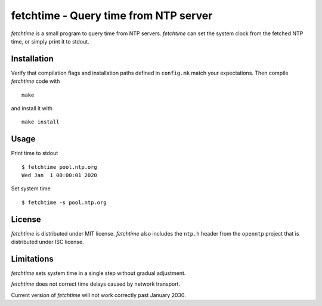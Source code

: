 fetchtime - Query time from NTP server
======================================
`fetchtime` is a small program to query time from NTP servers. `fetchtime` can
set the system clock from the fetched NTP time, or simply print it to stdout.

Installation
------------

Verify that compilation flags and installation paths defined in ``config.mk``
match your expectations. Then compile `fetchtime` code with

::

    make

and install it with

::

    make install

Usage
-----

Print time to stdout

::

    $ fetchtime pool.ntp.org
    Wed Jan  1 00:00:01 2020

Set system time

::

    $ fetchtime -s pool.ntp.org

License
-------

`fetchtime` is distributed under MIT license. `fetchtime` also includes the
``ntp.h`` header from the ``openntp`` project that is distributed under ISC
license.

Limitations
-----------

`fetchtime` sets system time in a single step without gradual adjustment.

`fetchtime` does not correct time delays caused by network transport.

Current version of `fetchtime` will not work correctly past January 2030.

